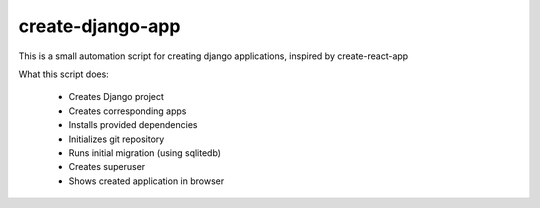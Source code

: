 create-django-app
=================

This is a small automation script for creating django applications, inspired by create-react-app

What this script does:

 - Creates Django project 
 - Creates corresponding apps
 - Installs provided dependencies   
 - Initializes git repository
 - Runs initial migration (using sqlitedb)
 - Creates superuser
 - Shows created application in browser  
